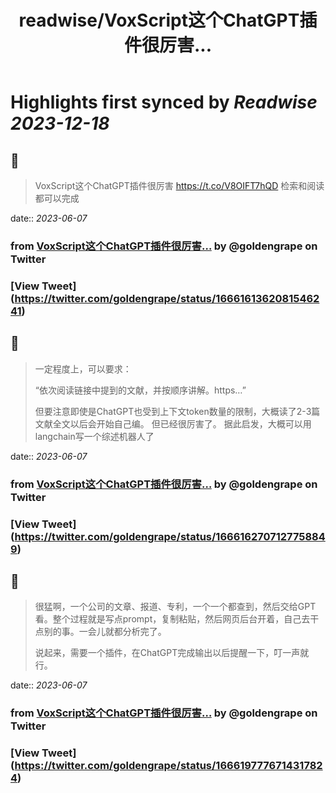 :PROPERTIES:
:title: readwise/VoxScript这个ChatGPT插件很厉害...
:END:

:PROPERTIES:
:author: [[goldengrape on Twitter]]
:full-title: "VoxScript这个ChatGPT插件很厉害..."
:category: [[tweets]]
:url: https://twitter.com/goldengrape/status/1666161362081546241
:image-url: https://pbs.twimg.com/profile_images/1348266678430302210/dKh2ImrQ.jpg
:END:

* Highlights first synced by [[Readwise]] [[2023-12-18]]
** 📌
#+BEGIN_QUOTE
VoxScript这个ChatGPT插件很厉害
https://t.co/V8OIFT7hQD
检索和阅读都可以完成 
#+END_QUOTE
    date:: [[2023-06-07]]
*** from _VoxScript这个ChatGPT插件很厉害..._ by @goldengrape on Twitter
*** [View Tweet](https://twitter.com/goldengrape/status/1666161362081546241)
** 📌
#+BEGIN_QUOTE
一定程度上，可以要求：

“依次阅读链接中提到的文献，并按顺序讲解。https...”

但要注意即使是ChatGPT也受到上下文token数量的限制，大概读了2-3篇文献全文以后会开始自己编。
但已经很厉害了。
据此启发，大概可以用langchain写一个综述机器人了 
#+END_QUOTE
    date:: [[2023-06-07]]
*** from _VoxScript这个ChatGPT插件很厉害..._ by @goldengrape on Twitter
*** [View Tweet](https://twitter.com/goldengrape/status/1666162707127758849)
** 📌
#+BEGIN_QUOTE
很猛啊，一个公司的文章、报道、专利，一个一个都查到，然后交给GPT看。整个过程就是写点prompt，复制粘贴，然后网页后台开着，自己去干点别的事。一会儿就都分析完了。

说起来，需要一个插件，在ChatGPT完成输出以后提醒一下，叮一声就行。 
#+END_QUOTE
    date:: [[2023-06-07]]
*** from _VoxScript这个ChatGPT插件很厉害..._ by @goldengrape on Twitter
*** [View Tweet](https://twitter.com/goldengrape/status/1666197776714317824)